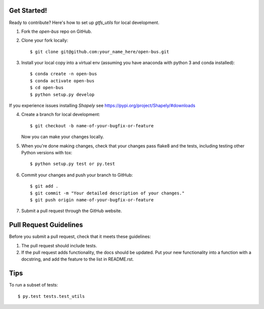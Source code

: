 Get Started!
------------

Ready to contribute? Here's how to set up `gtfs_utils` for local development.

1. Fork the `open-bus` repo on GitHub.
2. Clone your fork locally::

    $ git clone git@github.com:your_name_here/open-bus.git

3. Install your local copy into a virtual env (assuming you have anaconda  with python 3 and conda installed)::

    $ conda create -n open-bus
    $ conda activate open-bus
    $ cd open-bus
    $ python setup.py develop

If you experience issues installing `Shapely` see https://pypi.org/project/Shapely/#downloads

4. Create a branch for local development::

    $ git checkout -b name-of-your-bugfix-or-feature

   Now you can make your changes locally.

5. When you're done making changes, check that your changes pass flake8 and the tests, including testing other Python versions with tox::

    $ python setup.py test or py.test

6. Commit your changes and push your branch to GitHub::

    $ git add .
    $ git commit -m "Your detailed description of your changes."
    $ git push origin name-of-your-bugfix-or-feature

7. Submit a pull request through the GitHub website.

Pull Request Guidelines
-----------------------

Before you submit a pull request, check that it meets these guidelines:

1. The pull request should include tests.
2. If the pull request adds functionality, the docs should be updated. Put
   your new functionality into a function with a docstring, and add the
   feature to the list in README.rst.

Tips
----

To run a subset of tests::

$ py.test tests.test_utils
